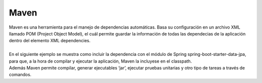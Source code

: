 =====
Maven
=====

| Maven es una herramienta para el manejo de dependencias automáticas. Basa su configuración en un archivo XML llamado POM (Project Object Model), el cuál permite guardar la información de todas las dependecias de la aplicación dentro del elemento XML dependencies.
|
| En el siguiente ejemplo se muestra como incluir la dependencia con el módulo de Spring spring-boot-starter-data-jpa, para que, a la hora de compilar y ejecutar la aplicación, Maven la incluyese en el classpath.

.. code-block:: xml
			<dependency>
			    <groupId>com.google.code.gson</groupId>
			    <artifactId>gson</artifactId>
			    <version>2.8.6</version>
			</dependency>


| Además Maven permite compilar, generar ejecutables ‘jar’, ejecutar pruebas unitarias y otro tipo de tareas a través de comandos.
